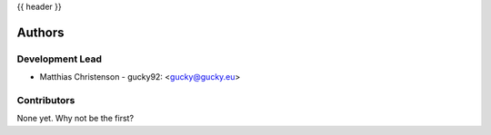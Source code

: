 .. _authors:

{{ header }}

=======
Authors
=======

Development Lead
----------------

* Matthias Christenson - gucky92: <gucky@gucky.eu>

Contributors
------------

None yet. Why not be the first?
